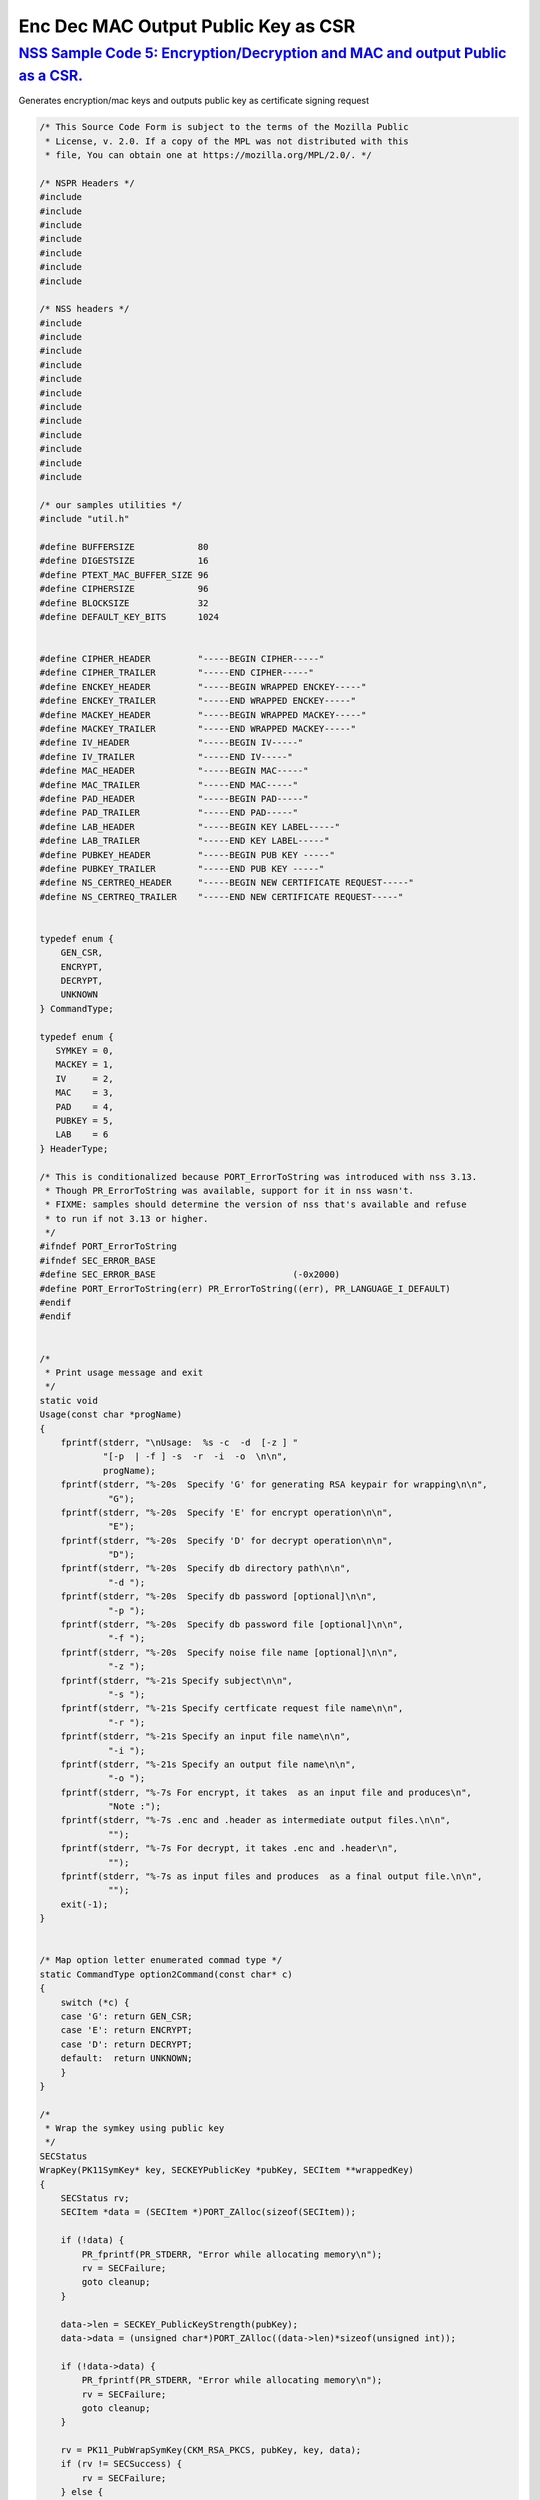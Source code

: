 .. _mozilla_projects_nss_nss_sample_code_enc_dec_mac_output_plblic_key_as_csr:

Enc Dec MAC Output Public Key as CSR
====================================

.. _nss_sample_code_5_encryptiondecryption_and_mac_and_output_public_as_a_csr.:

`NSS Sample Code 5: Encryption/Decryption and MAC and output Public as a CSR. <#nss_sample_code_5_encryptiondecryption_and_mac_and_output_public_as_a_csr.>`__
--------------------------------------------------------------------------------------------------------------------------------------------------------------

.. container::

   Generates encryption/mac keys and outputs public key as certificate signing request

   .. code:: c

      /* This Source Code Form is subject to the terms of the Mozilla Public
       * License, v. 2.0. If a copy of the MPL was not distributed with this
       * file, You can obtain one at https://mozilla.org/MPL/2.0/. */

      /* NSPR Headers */
      #include
      #include
      #include
      #include
      #include
      #include
      #include

      /* NSS headers */
      #include
      #include
      #include
      #include
      #include
      #include
      #include
      #include
      #include
      #include
      #include
      #include

      /* our samples utilities */
      #include "util.h"

      #define BUFFERSIZE            80
      #define DIGESTSIZE            16
      #define PTEXT_MAC_BUFFER_SIZE 96
      #define CIPHERSIZE            96
      #define BLOCKSIZE             32
      #define DEFAULT_KEY_BITS      1024


      #define CIPHER_HEADER         "-----BEGIN CIPHER-----"
      #define CIPHER_TRAILER        "-----END CIPHER-----"
      #define ENCKEY_HEADER         "-----BEGIN WRAPPED ENCKEY-----"
      #define ENCKEY_TRAILER        "-----END WRAPPED ENCKEY-----"
      #define MACKEY_HEADER         "-----BEGIN WRAPPED MACKEY-----"
      #define MACKEY_TRAILER        "-----END WRAPPED MACKEY-----"
      #define IV_HEADER             "-----BEGIN IV-----"
      #define IV_TRAILER            "-----END IV-----"
      #define MAC_HEADER            "-----BEGIN MAC-----"
      #define MAC_TRAILER           "-----END MAC-----"
      #define PAD_HEADER            "-----BEGIN PAD-----"
      #define PAD_TRAILER           "-----END PAD-----"
      #define LAB_HEADER            "-----BEGIN KEY LABEL-----"
      #define LAB_TRAILER           "-----END KEY LABEL-----"
      #define PUBKEY_HEADER         "-----BEGIN PUB KEY -----"
      #define PUBKEY_TRAILER        "-----END PUB KEY -----"
      #define NS_CERTREQ_HEADER     "-----BEGIN NEW CERTIFICATE REQUEST-----"
      #define NS_CERTREQ_TRAILER    "-----END NEW CERTIFICATE REQUEST-----"


      typedef enum {
          GEN_CSR,
          ENCRYPT,
          DECRYPT,
          UNKNOWN
      } CommandType;

      typedef enum {
         SYMKEY = 0,
         MACKEY = 1,
         IV     = 2,
         MAC    = 3,
         PAD    = 4,
         PUBKEY = 5,
         LAB    = 6
      } HeaderType;

      /* This is conditionalized because PORT_ErrorToString was introduced with nss 3.13.
       * Though PR_ErrorToString was available, support for it in nss wasn't.
       * FIXME: samples should determine the version of nss that's available and refuse
       * to run if not 3.13 or higher.
       */
      #ifndef PORT_ErrorToString
      #ifndef SEC_ERROR_BASE
      #define SEC_ERROR_BASE                          (-0x2000)
      #define PORT_ErrorToString(err) PR_ErrorToString((err), PR_LANGUAGE_I_DEFAULT)
      #endif
      #endif


      /*
       * Print usage message and exit
       */
      static void
      Usage(const char *progName)
      {
          fprintf(stderr, "\nUsage:  %s -c  -d  [-z ] "
                  "[-p  | -f ] -s  -r  -i  -o  \n\n",
                  progName);
          fprintf(stderr, "%-20s  Specify 'G' for generating RSA keypair for wrapping\n\n",
                   "G");
          fprintf(stderr, "%-20s  Specify 'E' for encrypt operation\n\n",
                   "E");
          fprintf(stderr, "%-20s  Specify 'D' for decrypt operation\n\n",
                   "D");
          fprintf(stderr, "%-20s  Specify db directory path\n\n",
                   "-d ");
          fprintf(stderr, "%-20s  Specify db password [optional]\n\n",
                   "-p ");
          fprintf(stderr, "%-20s  Specify db password file [optional]\n\n",
                   "-f ");
          fprintf(stderr, "%-20s  Specify noise file name [optional]\n\n",
                   "-z ");
          fprintf(stderr, "%-21s Specify subject\n\n",
                   "-s ");
          fprintf(stderr, "%-21s Specify certficate request file name\n\n",
                   "-r ");
          fprintf(stderr, "%-21s Specify an input file name\n\n",
                   "-i ");
          fprintf(stderr, "%-21s Specify an output file name\n\n",
                   "-o ");
          fprintf(stderr, "%-7s For encrypt, it takes  as an input file and produces\n",
                   "Note :");
          fprintf(stderr, "%-7s .enc and .header as intermediate output files.\n\n",
                   "");
          fprintf(stderr, "%-7s For decrypt, it takes .enc and .header\n",
                   "");
          fprintf(stderr, "%-7s as input files and produces  as a final output file.\n\n",
                   "");
          exit(-1);
      }


      /* Map option letter enumerated commad type */
      static CommandType option2Command(const char* c)
      {
          switch (*c) {
          case 'G': return GEN_CSR;
          case 'E': return ENCRYPT;
          case 'D': return DECRYPT;
          default:  return UNKNOWN;
          }
      }

      /*
       * Wrap the symkey using public key
       */
      SECStatus
      WrapKey(PK11SymKey* key, SECKEYPublicKey *pubKey, SECItem **wrappedKey)
      {
          SECStatus rv;
          SECItem *data = (SECItem *)PORT_ZAlloc(sizeof(SECItem));

          if (!data) {
              PR_fprintf(PR_STDERR, "Error while allocating memory\n");
              rv = SECFailure;
              goto cleanup;
          }

          data->len = SECKEY_PublicKeyStrength(pubKey);
          data->data = (unsigned char*)PORT_ZAlloc((data->len)*sizeof(unsigned int));

          if (!data->data) {
              PR_fprintf(PR_STDERR, "Error while allocating memory\n");
              rv = SECFailure;
              goto cleanup;
          }

          rv = PK11_PubWrapSymKey(CKM_RSA_PKCS, pubKey, key, data);
          if (rv != SECSuccess) {
              rv = SECFailure;
          } else {
              *wrappedKey = data;
              return SECSuccess;
          }

      cleanup:
          if (data) {
              SECITEM_FreeItem(data, PR_TRUE);
          }
          return rv;
      }

      /*
       * Generate a Symmetric Key
       */
      PK11SymKey *
      GenerateSYMKey(PK11SlotInfo  *slot, CK_MECHANISM_TYPE mechanism,
                     int keySize, SECItem *keyID, secuPWData *pwdata)
      {
          SECStatus      rv;
          PK11SymKey    *key;

          /* Generate the symmetric key */
          key = PK11_TokenKeyGen(slot, mechanism,
                  NULL, keySize, keyID, PR_FALSE, pwdata);

          if (!key) {
              PR_fprintf(PR_STDERR, "Symmetric Key Generation Failed \n");
          }

          return key;
      }

      /*
       * MacInit
       */
      SECStatus
      MacInit(PK11Context *ctx)
      {
          SECStatus rv = PK11_DigestBegin(ctx);
          if (rv != SECSuccess) {
              PR_fprintf(PR_STDERR, "Compute MAC Failed : PK11_DigestBegin()\n");
          }
          return rv;
      }

      /*
       * MacUpdate
       */
      SECStatus
      MacUpdate(PK11Context *ctx,
                unsigned char *msg, unsigned int msgLen)
      {
          SECStatus rv = PK11_DigestOp(ctx, msg, msgLen);
          if (rv != SECSuccess) {
              PR_fprintf(PR_STDERR, "Compute MAC Failed : DigestOp()\n");
          }
          return rv;
      }

      /*
       * Finalize MACing
       */
      SECStatus
      MacFinal(PK11Context *ctx,
               unsigned char *mac, unsigned int *macLen, unsigned int maxLen)
      {
          SECStatus rv = PK11_DigestFinal(ctx, mac, macLen, maxLen);
          if (rv != SECSuccess) {
              PR_fprintf(PR_STDERR, "Compute MAC Failed : PK11_DigestFinal()\n");
          }
          return SECSuccess;
      }

      /*
       * Compute Mac
       */
      SECStatus
      ComputeMac(PK11Context *ctxmac,
                 unsigned char *ptext, unsigned int ptextLen,
                 unsigned char *mac, unsigned int *macLen,
                 unsigned int maxLen)
      {
          SECStatus rv = MacInit(ctxmac);
          if (rv != SECSuccess) return rv;
          rv = MacUpdate(ctxmac, ptext, ptextLen);
          if (rv != SECSuccess) return rv;
          rv = MacFinal(ctxmac, mac, macLen, maxLen);
          return rv;
      }

      /*
       * WriteToHeaderFile
       */
      SECStatus
      WriteToHeaderFile(const char *buf, unsigned int len, HeaderType type,
                        PRFileDesc *outFile)
      {
          SECStatus      rv;
          const char    *header;
          const char    *trailer;

          switch (type) {
          case SYMKEY:
              header = ENCKEY_HEADER;
              trailer = ENCKEY_TRAILER;
              break;
          case MACKEY:
              header =  MACKEY_HEADER;
              trailer = MACKEY_TRAILER;
              break;
          case IV:
              header = IV_HEADER;
              trailer = IV_TRAILER;
              break;
          case MAC:
              header = MAC_HEADER;
              trailer = MAC_TRAILER;
              break;
          case PAD:
              header = PAD_HEADER;
              trailer = PAD_TRAILER;
              break;
          case PUBKEY:
              header = PUBKEY_HEADER;
              trailer = PUBKEY_TRAILER;
              break;
          case LAB:
              header = LAB_HEADER;
              trailer = LAB_TRAILER;
              PR_fprintf(outFile, "%s\n", header);
              PR_fprintf(outFile, "%s\n", buf);
              PR_fprintf(outFile, "%s\n\n", trailer);
              return SECSuccess;
              break;
              default:
              return SECFailure;
          }

          PR_fprintf(outFile, "%s\n", header);
          PrintAsAscii(outFile, buf, len);
          PR_fprintf(outFile, "%s\n\n", trailer);
          return SECSuccess;
      }

      /*
       * Initialize for encryption or decryption - common code
       */
      PK11Context *
      CryptInit(PK11SymKey *key,
                unsigned char *iv, unsigned int ivLen,
                CK_MECHANISM_TYPE type, CK_ATTRIBUTE_TYPE operation)
      {
          SECItem ivItem = { siBuffer, iv, ivLen };
          PK11Context *ctx = NULL;

          SECItem *secParam = PK11_ParamFromIV(type, &ivItem);
          if (secParam == NULL) {
              PR_fprintf(PR_STDERR, "Crypt Failed : secParam NULL\n");
              return NULL;
          }
          ctx = PK11_CreateContextBySymKey(type, operation, key, secParam);
          if (ctx == NULL) {
              PR_fprintf(PR_STDERR, "Crypt Failed : can't create a context\n");
              goto cleanup;

          }
      cleanup:
          if (secParam) {
              SECITEM_FreeItem(secParam, PR_TRUE);
          }
          return ctx;
      }

      /*
       * Common encryption and decryption code
       */
      SECStatus
      Crypt(PK11Context *ctx,
            unsigned char *out, unsigned int *outLen, unsigned int maxOut,
            unsigned char *in, unsigned int inLen)
      {
          SECStatus rv;

          rv = PK11_CipherOp(ctx, out, outLen, maxOut, in, inLen);
          if (rv != SECSuccess) {
              PR_fprintf(PR_STDERR, "Crypt Failed : PK11_CipherOp returned %d\n", rv);
              goto cleanup;
          }

      cleanup:
          if (rv != SECSuccess) {
              return rv;
          }
          return SECSuccess;
      }

      /*
       * Decrypt
       */
      SECStatus
      Decrypt(PK11Context *ctx,
              unsigned char *out, unsigned int *outLen, unsigned int maxout,
              unsigned char *in, unsigned int inLen)
      {
          return Crypt(ctx, out, outLen, maxout, in, inLen);
      }

      /*
       * Encrypt
       */
      SECStatus
      Encrypt(PK11Context* ctx,
              unsigned char *out, unsigned int *outLen, unsigned int maxout,
              unsigned char *in, unsigned int inLen)
      {
          return Crypt(ctx, out, outLen, maxout, in, inLen);
      }

      /*
       * EncryptInit
       */
      PK11Context *
      EncryptInit(PK11SymKey *ek, unsigned char *iv, unsigned int ivLen,
                  CK_MECHANISM_TYPE type)
      {
          return CryptInit(ek, iv, ivLen, type, CKA_ENCRYPT);
      }

      /*
       * DecryptInit
       */
      PK11Context *
      DecryptInit(PK11SymKey *dk, unsigned char *iv, unsigned int ivLen,
                  CK_MECHANISM_TYPE type)
      {
          return CryptInit(dk, iv, ivLen, type, CKA_DECRYPT);
      }

      /*
       * Read cryptographic parameters from the header file
       */
      SECStatus
      ReadFromHeaderFile(const char *fileName, HeaderType type,
                         SECItem *item, PRBool isHexData)
      {
          SECStatus      rv;
          SECItem        filedata;
          SECItem        outbuf;
          unsigned char *nonbody;
          unsigned char *body;
          char          *header;
          char          *trailer;
          PRFileDesc    *file = NULL;

          outbuf.type = siBuffer;
          file = PR_Open(fileName, PR_RDONLY, 0);
          if (!file) {
              PR_fprintf(PR_STDERR, "Failed to open %s\n", fileName);
              return SECFailure;
          }
          switch (type) {
          case PUBKEY:
              header = PUBKEY_HEADER;
              trailer = PUBKEY_TRAILER;
              break;
          case SYMKEY:
              header = ENCKEY_HEADER;
              trailer = ENCKEY_TRAILER;
              break;
          case MACKEY:
              header = MACKEY_HEADER;
              trailer = MACKEY_TRAILER;
              break;
          case IV:
              header = IV_HEADER;
              trailer = IV_TRAILER;
              break;
          case MAC:
              header = MAC_HEADER;
              trailer = MAC_TRAILER;
              break;
          case PAD:
              header = PAD_HEADER;
              trailer = PAD_TRAILER;
              break;
          case LAB:
              header = LAB_HEADER;
              trailer = LAB_TRAILER;
              break;
          default:
              PR_Close(file);
              return SECFailure;
          }

          rv = FileToItem(&filedata, file);
          nonbody = (char *)filedata.data;
          if (!nonbody) {
              PR_fprintf(PR_STDERR, "unable to read data from input file\n");
              rv = SECFailure;
              goto cleanup;
          }

          /* check for headers and trailers and remove them */
          char *trail = NULL;
          if ((body = strstr(nonbody, header)) != NULL) {
              char *trail = NULL;
              nonbody = body;
              body = PORT_Strchr(body, '\n');
              if (!body)
                  body = PORT_Strchr(nonbody, '\r'); /* maybe this is a MAC file */
              if (body)
                  trail = strstr(++body, trailer);
              if (trail != NULL) {
                  *trail = '\0';
              } else {
                  PR_fprintf(PR_STDERR,  "input has header but no trailer\n");
                  PORT_Free(filedata.data);
                  return SECFailure;
              }
          } else {
              /* headers didn't exist */
              body = nonbody;
              if (body) {
                  trail = strstr(++body, trailer);
                  if (trail != NULL) {
                      PR_fprintf(PR_STDERR,
                          "input has no header but has trailer\n");
                      PORT_Free(filedata.data);
                      return SECFailure;
                  }
              }
          }

      cleanup:
          PR_Close(file);
          ATOB_ConvertAsciiToItem(item, body);
          return SECSuccess;
      }

      /*
       * Generate the private key
       */
      SECKEYPrivateKey *
      GeneratePrivateKey(KeyType keytype, PK11SlotInfo *slot, int size,
                         int publicExponent, const char *noiseFileName,
                         SECKEYPublicKey **pubkeyp, const char *pqgFile,
                         secuPWData *pwdata)
      {
          CK_MECHANISM_TYPE  mechanism;
          SECOidTag          algtag;
          PK11RSAGenParams   rsaparams;
          void              *params;
          SECKEYPrivateKey  *privKey    = NULL;
          SECStatus          rv;
          unsigned char      randbuf[BLOCKSIZE + 1];

          rv = GenerateRandom(randbuf, BLOCKSIZE);
          if (rv != SECSuccess) {
              fprintf(stderr, "Error while generating the random numbers : %s\n",
                      PORT_ErrorToString(rv));
              goto cleanup;
          }
          PK11_RandomUpdate(randbuf, BLOCKSIZE);
          switch (keytype) {
              case rsaKey:
                  rsaparams.keySizeInBits = size;
                  rsaparams.pe            = publicExponent;
                  mechanism               = CKM_RSA_PKCS_KEY_PAIR_GEN;
                  algtag                  = SEC_OID_PKCS1_MD5_WITH_RSA_ENCRYPTION;
                  params                  = &rsaparams;
                  break;
              default:
                  goto cleanup;
          }
          fprintf(stderr, "\n\n");
          fprintf(stderr, "Generating key.  This may take a few moments...\n\n");
          privKey = PK11_GenerateKeyPair(slot, mechanism, params, pubkeyp,
                                             PR_TRUE /*isPerm*/, PR_TRUE /*isSensitive*/,
                                             pwdata);
      cleanup:
          return privKey;
      }

      /*
       * Extract the public key request from CSR
       */
      SECKEYPublicKey *
      ExtractPublicKeyFromCertRequest(const char *inFileName, PRBool ascii)
      {
          CERTSignedData signedData;
          SECItem reqDER;
          CERTCertificateRequest *certReq = NULL;
          SECStatus rv                    = SECSuccess;
          PRArenaPool *arena              = NULL;
          SECKEYPublicKey *publicKey      = NULL;

          arena = PORT_NewArena(DER_DEFAULT_CHUNKSIZE);
          if (arena == NULL) {
              rv = SECFailure;
              goto cleanup;
          }

          rv = ReadDERFromFile(&reqDER, inFileName, ascii);
          if (rv) {
              rv = SECFailure;
              goto cleanup;
          }
          certReq = (CERTCertificateRequest*) PORT_ArenaZAlloc
                     (arena, sizeof(CERTCertificateRequest));
          if (!certReq) {
              rv = SECFailure;
              goto cleanup;
          }
          certReq->arena = arena;

          /* Since cert request is a signed data, must decode to get the inner
             data
          */
          PORT_Memset(&signedData, 0, sizeof(signedData));
          rv = SEC_ASN1DecodeItem(arena, &signedData,
                                  SEC_ASN1_GET(CERT_SignedDataTemplate), &reqDER);
          if (rv) {
              rv = SECFailure;
              goto cleanup;
          }
          rv = SEC_ASN1DecodeItem(arena, certReq,
                                  SEC_ASN1_GET(CERT_CertificateRequestTemplate), &signedData.data);
          if (rv) {
              rv = SECFailure;
              goto cleanup;
          }
          rv = CERT_VerifySignedDataWithPublicKeyInfo(&signedData,
                      &certReq->subjectPublicKeyInfo, NULL /* wincx */);
          publicKey = SECKEY_ExtractPublicKey(&certReq->subjectPublicKeyInfo);

      cleanup:
          if (reqDER.data) {
              SECITEM_FreeItem(&reqDER, PR_FALSE);
          }
          if (arena) {
              PORT_FreeArena(arena, PR_FALSE);
          }
          return publicKey;
      }

      /*
       * Get the private key corresponding to public key
       */
      SECKEYPrivateKey *
      GetRSAPrivateKey(PK11SlotInfo    *slot,
                      secuPWData       *pwdata,
                      SECKEYPublicKey  *pubKey)
      {
          SECKEYPrivateKey         *privKey   = NULL;
          SECItem                  *cka_id;

          if (slot == NULL) {
              fprintf(stderr, "Empty Slot\n");
              goto cleanup;
          }
          if (PK11_Authenticate(slot, PR_TRUE, pwdata) != SECSuccess) {
              fprintf(stderr, "could not authenticate to token %s.",
                      PK11_GetTokenName(slot));
              goto cleanup;
          }
          cka_id  = &pubKey->u.rsa.modulus;
          cka_id  = PK11_MakeIDFromPubKey(cka_id);
          privKey = PK11_FindKeyByKeyID(slot, cka_id, pwdata);
      cleanup:
          return privKey;
      }

      /*
       *  Generate the certificate request with subject
       */
      static SECStatus
      CertReq(SECKEYPrivateKey *privk, SECKEYPublicKey *pubk, KeyType keyType,
              SECOidTag hashAlgTag, CERTName *subject, PRBool ascii,
              const char *certReqFileName)
      {
          CERTSubjectPublicKeyInfo *spki          = NULL;
          CERTCertificateRequest   *cr            = NULL;
          SECItem                  *encoding      = NULL;
          SECOidTag                 signAlgTag;
          SECItem                   result;
          SECStatus                 rv            = SECSuccess;
          PRInt32                   numBytes;
          void                     *extHandle;
          PRArenaPool              *arena         = NULL;
          PRFileDesc               *outFile       = NULL;

          /*  Open the certificate request file to write */
          outFile = PR_Open(certReqFileName, PR_CREATE_FILE | PR_RDWR | PR_TRUNCATE, 00660);
          if (!outFile) {
              PR_fprintf(PR_STDERR,
                         "unable to open \"%s\" for writing (%ld, %ld).\n",
                         certReqFileName, PR_GetError(), PR_GetOSError());
              goto cleanup;
          }
          /* Create info about public key */
          spki = SECKEY_CreateSubjectPublicKeyInfo(pubk);
          if (!spki) {
              PR_fprintf(PR_STDERR, "unable to create subject public key\n");
              rv = SECFailure;
              goto cleanup;
          }

          /* Generate certificate request */
          cr = CERT_CreateCertificateRequest(subject, spki, NULL);
          if (!cr) {
              PR_fprintf(PR_STDERR, "unable to make certificate request\n");
              rv = SECFailure;
              goto cleanup;
          }

          arena = PORT_NewArena(DER_DEFAULT_CHUNKSIZE);
          if (!arena) {
              fprintf(stderr, "out of memory");
              rv = SECFailure;
              goto cleanup;
          }

          extHandle = CERT_StartCertificateRequestAttributes(cr);
          if (extHandle == NULL) {
              PORT_FreeArena (arena, PR_FALSE);
              rv = SECFailure;
              goto cleanup;
          }

          CERT_FinishExtensions(extHandle);
          CERT_FinishCertificateRequestAttributes(cr);

          /* Der encode the request */
          encoding = SEC_ASN1EncodeItem(arena, NULL, cr,
                                        SEC_ASN1_GET(CERT_CertificateRequestTemplate));
          if (encoding == NULL) {
              PR_fprintf(PR_STDERR, "der encoding of request failed\n");
              rv = SECFailure;
              goto cleanup;
          }

          /* Sign the request */
          signAlgTag = SEC_GetSignatureAlgorithmOidTag(keyType, hashAlgTag);
          if (signAlgTag == SEC_OID_UNKNOWN) {
              PR_fprintf(PR_STDERR, "unknown Key or Hash type\n");
              rv = SECFailure;
              goto cleanup;
          }
          rv = SEC_DerSignData(arena, &result, encoding->data, encoding->len,
                               privk, signAlgTag);
          if (rv) {
              PR_fprintf(PR_STDERR, "signing of data failed\n");
              rv = SECFailure;
              goto cleanup;
          }

          /* Encode request in specified format */
          if (ascii) {
              char *obuf;
              char *name, *email, *org, *state, *country;
              SECItem *it;
              int total;

              it = &result;

              obuf = BTOA_ConvertItemToAscii(it);
              total = PL_strlen(obuf);

              name = CERT_GetCommonName(subject);
              if (!name) {
                  name = strdup("(not specified)");
              }

              email = CERT_GetCertEmailAddress(subject);
              if (!email)
                  email = strdup("(not specified)");

              org = CERT_GetOrgName(subject);
              if (!org)
                  org = strdup("(not specified)");

              state = CERT_GetStateName(subject);
              if (!state)
                  state = strdup("(not specified)");

              country = CERT_GetCountryName(subject);
              if (!country)
                  country = strdup("(not specified)");

              PR_fprintf(outFile,
                         "\nCertificate request generated by Netscape certutil\n");
              PR_fprintf(outFile, "Common Name: %s\n", name);
              PR_fprintf(outFile, "Email: %s\n", email);
              PR_fprintf(outFile, "Organization: %s\n", org);
              PR_fprintf(outFile, "State: %s\n", state);
              PR_fprintf(outFile, "Country: %s\n\n", country);

              PR_fprintf(outFile, "%s\n", NS_CERTREQ_HEADER);
              numBytes = PR_Write(outFile, obuf, total);
              if (numBytes != total) {
                  PR_fprintf(PR_STDERR, "write error\n");
                  return SECFailure;
              }
              PR_fprintf(outFile, "\n%s\n", NS_CERTREQ_TRAILER);
              if (obuf) {
                  PORT_Free(obuf);
              }
          } else {
              numBytes = PR_Write(outFile, result.data, result.len);
              if (numBytes != (int)result.len) {
                  PR_fprintf(PR_STDERR, "write error\n");
                  rv = SECFailure;
              goto cleanup;
              }
          }
      cleanup:
          if (spki) {
              SECKEY_DestroySubjectPublicKeyInfo(spki);
          }
          if (cr) {
              CERT_DestroyCertificateRequest (cr);
          }
          if (arena) {
              PORT_FreeArena(arena, PR_FALSE);
          }
          if (outFile) {
              PR_Close(outFile);
          }
          return rv;
      }

      /*
       * Mac and Encrypt the input file content
       */
      SECStatus
      EncryptAndMac(PRFileDesc *inFile,
                    PRFileDesc *headerFile,
                    PRFileDesc *encFile,
                    PK11SymKey *ek,
                    PK11SymKey *mk,
                    unsigned char *iv, unsigned int ivLen,
                    PRBool ascii)
      {
          SECStatus      rv;
          unsigned char  ptext[BLOCKSIZE];
          unsigned int   ptextLen;
          unsigned char  mac[DIGESTSIZE];
          unsigned int   macLen;
          unsigned int   nwritten;
          unsigned char  encbuf[BLOCKSIZE];
          unsigned int   encbufLen;
          SECItem        noParams = { siBuffer, NULL, 0 };
          PK11Context   *ctxmac = NULL;
          PK11Context   *ctxenc = NULL;
          unsigned int   pad[1];
          SECItem        padItem;
          unsigned int   paddingLength = 0;

          static unsigned int firstTime = 1;
          int j;

          ctxmac = PK11_CreateContextBySymKey(CKM_MD5_HMAC, CKA_SIGN, mk, &noParams);
          if (ctxmac == NULL) {
              PR_fprintf(PR_STDERR, "Can't create MAC context\n");
              rv = SECFailure;
              goto cleanup;
          }
          rv = MacInit(ctxmac);
          if (rv != SECSuccess) {
              goto cleanup;
          }

          ctxenc = EncryptInit(ek, iv, ivLen, CKM_AES_CBC);

          /* read a buffer of plaintext from input file */
          while ((ptextLen = PR_Read(inFile, ptext, sizeof(ptext))) > 0) {
              /* Encrypt using it using CBC, using previously created IV */
              if (ptextLen != BLOCKSIZE) {
                  paddingLength = BLOCKSIZE - ptextLen;
                  for ( j=0; j < paddingLength; j++) {
                      ptext[ptextLen+j] = (unsigned char)paddingLength;
                  }
                  ptextLen = BLOCKSIZE;
              }
              rv  = Encrypt(ctxenc,
                      encbuf, &encbufLen, sizeof(encbuf),
                      ptext, ptextLen);
              if (rv != SECSuccess) {
                  PR_fprintf(PR_STDERR, "Encrypt Failure\n");
                  goto cleanup;
              }

              /* save the last block of ciphertext as the next IV */
              iv = encbuf;
              ivLen = encbufLen;

              /* write the cipher text to intermediate file */
              nwritten = PR_Write(encFile, encbuf, encbufLen);
              /*PR_Assert(nwritten == encbufLen);*/

              rv = MacUpdate(ctxmac, ptext, ptextLen);
              if (rv != SECSuccess)
                  goto cleanup;
          }

          rv = MacFinal(ctxmac, mac, &macLen, DIGESTSIZE);
          if (rv != SECSuccess) {
              PR_fprintf(PR_STDERR, "MacFinal Failure\n");
              goto cleanup;
          }
          if (macLen == 0) {
              PR_fprintf(PR_STDERR, "Bad MAC length\n");
              rv = SECFailure;
              goto cleanup;
          }
          WriteToHeaderFile(mac, macLen, MAC, headerFile);
          if (rv != SECSuccess) {
              PR_fprintf(PR_STDERR, "Write MAC Failure\n");
              goto cleanup;
          }

          pad[0] = paddingLength;
          padItem.type = siBuffer;
          padItem.data = (unsigned char *)pad;
          padItem.len  = sizeof(pad[0]);

          WriteToHeaderFile(padItem.data, padItem.len, PAD, headerFile);
          if (rv != SECSuccess) {
              PR_fprintf(PR_STDERR, "Write PAD Failure\n");
              goto cleanup;
          }

          rv = SECSuccess;

      cleanup:
          if (ctxmac != NULL) {
              PK11_DestroyContext(ctxmac, PR_TRUE);
          }
          if (ctxenc != NULL) {
              PK11_DestroyContext(ctxenc, PR_TRUE);
          }

          return rv;
      }

      /*
       * Decrypt and Verify MAC
       */
      SECStatus
      DecryptAndVerifyMac(PRFileDesc *outFile,
          PRFileDesc *inFile, unsigned int inFileLength,
          SECItem *cItem, SECItem *macItem,
          PK11SymKey* ek, PK11SymKey* mk, SECItem *ivItem, SECItem *padItem)
      {
          SECStatus      rv;
          unsigned char  decbuf[64];
          unsigned int   decbufLen;

          unsigned char  ptext[BLOCKSIZE];
          unsigned int   ptextLen = 0;
          unsigned char  ctext[64];
          unsigned int   ctextLen;
          unsigned char  newmac[DIGESTSIZE];
          unsigned int   newmacLen                 = 0;
          unsigned int   newptextLen               = 0;
          unsigned int   count                     = 0;
          unsigned int   temp                      = 0;
          unsigned int   blockNumber               = 0;
          SECItem        noParams = { siBuffer, NULL, 0 };
          PK11Context   *ctxmac = NULL;
          PK11Context   *ctxenc = NULL;

          unsigned char iv[BLOCKSIZE];
          unsigned int ivLen = ivItem->len;
          unsigned int paddingLength;
          int j;

          memcpy(iv, ivItem->data, ivItem->len);
          paddingLength = (unsigned int)padItem->data[0];

          ctxmac = PK11_CreateContextBySymKey(CKM_MD5_HMAC, CKA_SIGN, mk, &noParams);
          if (ctxmac == NULL) {
              PR_fprintf(PR_STDERR, "Can't create MAC context\n");
              rv = SECFailure;
              goto cleanup;
          }

          rv = MacInit(ctxmac);
          if (rv != SECSuccess) goto cleanup;

          ctxenc = DecryptInit(ek, iv, ivLen, CKM_AES_CBC);

          while ((ctextLen = PR_Read(inFile, ctext, sizeof(ctext))) > 0) {

              count += ctextLen;

              /* decrypt cipher text buffer using CBC and IV */

              rv = Decrypt(ctxenc, decbuf, &decbufLen, sizeof(decbuf),
                           ctext, ctextLen);

              if (rv != SECSuccess) {
                  PR_fprintf(PR_STDERR, "Decrypt Failure\n");
                  goto cleanup;
              }

              if (decbufLen == 0) break;

              rv = MacUpdate(ctxmac, decbuf, decbufLen);
              if (rv != SECSuccess) { goto cleanup; }
              if (count == inFileLength) {
                  decbufLen = decbufLen-paddingLength;
              }

              /* write the plain text to out file */
              temp = PR_Write(outFile, decbuf, decbufLen);
              if (temp != decbufLen) {
                  PR_fprintf(PR_STDERR, "write error\n");
                  rv = SECFailure;
                  break;
              }

              blockNumber++;
          }

          if (rv != SECSuccess) { goto cleanup; }

          rv = MacFinal(ctxmac, newmac, &newmacLen, sizeof(newmac));
          if (rv != SECSuccess) { goto cleanup; }

          if (PORT_Memcmp(macItem->data, newmac, newmacLen) == 0) {
              rv = SECSuccess;
          } else {
              PR_fprintf(PR_STDERR, "Check MAC : Failure\n");
              PR_fprintf(PR_STDERR, "Extracted : ");
              PrintAsAscii(PR_STDERR, macItem->data, macItem->len);
              PR_fprintf(PR_STDERR, "Computed  : ");
              PrintAsAscii(PR_STDERR, newmac, newmacLen);
              rv = SECFailure;
          }
      cleanup:
          if (ctxmac) {
              PK11_DestroyContext(ctxmac, PR_TRUE);
          }
          if (ctxenc) {
              PK11_DestroyContext(ctxenc, PR_TRUE);
          }

          return rv;
      }

      /*
       * Open intermediate file, read in IV, wrapped encryption key,
       * wrapped MAC key, MAC, PAD and public key from header file
       */
      SECStatus
      GetDataFromHeader(const char *headerFileName,
                        SECItem *ivItem,
                        SECItem *wrappedEncKeyItem,
                        SECItem *wrappedMacKeyItem,
                        SECItem *macItem,
                        SECItem *padItem,
                        SECKEYPublicKey **pubKey)
      {
          SECStatus rv = SECSuccess;
          CERTSubjectPublicKeyInfo *keyInfo = NULL;
          SECItem pubKeyData;

          /* Read in the IV into item from the header file */
          rv = ReadFromHeaderFile(headerFileName, IV, ivItem, PR_TRUE);
          if (rv != SECSuccess) {
              PR_fprintf(PR_STDERR, "Could not retrieve IV from cipher file\n");
              goto cleanup;
          }

          rv = ReadFromHeaderFile(headerFileName, SYMKEY, wrappedEncKeyItem, PR_TRUE);
          if (rv != SECSuccess) {
              PR_fprintf(PR_STDERR,
              "Could not retrieve wrapped AES key from header file\n");
              goto cleanup;
          }
          /* Read in the MAC key into item from the header file */
          rv = ReadFromHeaderFile(headerFileName, MACKEY, wrappedMacKeyItem, PR_TRUE);
          if (rv != SECSuccess) {
              PR_fprintf(PR_STDERR,
              "Could not retrieve wrapped MAC key from header file\n");
              goto cleanup;
          }

          /* Get the public key from header file */
          rv = ReadFromHeaderFile(headerFileName, PUBKEY, &pubKeyData, PR_TRUE);
          if (rv != SECSuccess) {
              PR_fprintf(PR_STDERR,
              "Could not retrieve public key from header file\n");
              goto cleanup;
          }
          keyInfo    = SECKEY_DecodeDERSubjectPublicKeyInfo(&pubKeyData);
          if (!keyInfo) {
              PR_fprintf(PR_STDERR, "Could not decode public key\n");
              rv = SECFailure;
              goto cleanup;
          }
          *pubKey = SECKEY_ExtractPublicKey(keyInfo);
          if (*pubKey == NULL) {
              PR_fprintf(PR_STDERR, "Error while getting RSA public key\n");
              rv = SECFailure;
              goto cleanup;
          }
          /* Read in the Mac into item from the header file */
          rv = ReadFromHeaderFile(headerFileName, MAC, macItem, PR_TRUE);
          if (rv != SECSuccess) {
              PR_fprintf(PR_STDERR,
              "Could not retrieve MAC from cipher file\n");
              goto cleanup;
          }
          if (macItem->data == NULL) {
              PR_fprintf(PR_STDERR, "MAC has NULL data\n");
              rv = SECFailure;
              goto cleanup;
          }
          if (macItem->len == 0) {
              PR_fprintf(PR_STDERR, "MAC has data has 0 length\n");
              rv = SECFailure;
              goto cleanup;
          }

          /* Read in the PAD into item from the header file */
          rv = ReadFromHeaderFile(headerFileName, PAD, padItem, PR_TRUE);
          if (rv != SECSuccess) {
              PR_fprintf(PR_STDERR,
              "Could not retrieve PAD detail from header file\n");
              goto cleanup;
          }

      cleanup:
          return rv;
      }


      /*
       * DecryptFile
       */
      SECStatus
      DecryptFile(PK11SlotInfo *slot,
                   const char   *outFileName,
                   const char   *headerFileName,
                   char         *encryptedFileName,
                   secuPWData   *pwdata,
                   PRBool       ascii)
      {
          /*
           * The DB is open read only and we have authenticated to it
           * open input file, read in header, get IV and wrapped keys and
           * public key
           * Unwrap the wrapped keys
           * loop until EOF(input):
           *     read a buffer of ciphertext from input file,
           *     Save last block of ciphertext
           *     decrypt ciphertext buffer using CBC and IV,
           *     compute and check MAC, then remove MAC from plaintext
           *     replace IV with saved last block of ciphertext
           *     write the plain text to output file
           * close files
           * report success
           */

          SECStatus           rv;
          SECItem             ivItem;
          SECItem             wrappedEncKeyItem;
          SECItem             wrappedMacKeyItem;
          SECItem             cipherItem;
          SECItem             macItem;
          SECItem             padItem;
          SECKEYPublicKey    *pubKey              = NULL;
          PK11SymKey         *encKey              = NULL;
          PK11SymKey         *macKey              = NULL;
          SECKEYPrivateKey   *privKey             = NULL;
          PRFileDesc         *outFile             = NULL;
          PRFileDesc         *inFile              = NULL;
          unsigned int       inFileLength         = 0;

          /* open intermediate file, read in header, get IV, public key and
           * CKA_IDs of two keys from it
           */
          rv = GetDataFromHeader(headerFileName,
                                 &ivItem,
                                 &wrappedEncKeyItem,
                                 &wrappedMacKeyItem,
                                 &macItem,
                                 &padItem,
                                 &pubKey);
          if (rv != SECSuccess) {
              goto cleanup;
          }

          /* find private key from the DB token using public key */
          privKey = GetRSAPrivateKey(slot, pwdata, pubKey);
          if (privKey == NULL) {
              PR_fprintf(PR_STDERR, "Can't find private key\n");
              rv = SECFailure;
              goto cleanup;
          }

          encKey = PK11_PubUnwrapSymKey(privKey, &wrappedEncKeyItem,
                                        CKM_AES_CBC, CKA_ENCRYPT, 0);
          if (encKey == NULL) {
              PR_fprintf(PR_STDERR, "Can't unwrap the encryption key\n");
              rv = SECFailure;
              goto cleanup;
          }

          /* CKM_MD5_HMAC or CKM_EXTRACT_KEY_FROM_KEY */
          macKey = PK11_PubUnwrapSymKey(privKey, &wrappedMacKeyItem,
                                        CKM_MD5_HMAC, CKA_SIGN, 160/8);
          if (macKey == NULL) {
              PR_fprintf(PR_STDERR, "Can't unwrap the Mac key\n");
              rv = SECFailure;
              goto cleanup;
          }

          /*  Open the input file.  */
          inFile = PR_Open(encryptedFileName, PR_RDONLY , 0);
          if (!inFile) {
              PR_fprintf(PR_STDERR,
                         "Unable to open \"%s\" for writing.\n",
                         encryptedFileName);
              return SECFailure;
          }
          /*  Open the output file.  */
          outFile = PR_Open(outFileName,
                            PR_CREATE_FILE | PR_TRUNCATE | PR_RDWR , 00660);
          if (!outFile) {
              PR_fprintf(PR_STDERR,
                         "Unable to open \"%s\" for writing.\n",
                         outFileName);
              return SECFailure;
          }
          inFileLength = FileSize(encryptedFileName);

          if (rv == SECSuccess) {
              /* Decrypt and Remove Mac */
              rv = DecryptAndVerifyMac(outFile, inFile, inFileLength,
                      &cipherItem, &macItem, encKey, macKey, &ivItem, &padItem);
              if (rv != SECSuccess) {
                  PR_fprintf(PR_STDERR, "Failed while decrypting and removing MAC\n");
              }
          }

      cleanup:
          if (encKey) {
              PK11_FreeSymKey(encKey);
          }
          if (macKey) {
              PK11_FreeSymKey(macKey);
          }
          if (privKey) {
              SECKEY_DestroyPrivateKey(privKey);
          }
          if (pubKey) {
              SECKEY_DestroyPublicKey(pubKey);
          }
          return rv;
      }

      /*
       * EncryptFile
       */
      SECStatus
      EncryptFile(PK11SlotInfo *slot,
                   const char   *inFileName,
                   const char   *certReqFileName,
                   const char   *headerFileName,
                   const char   *encryptedFileName,
                   const char   *noiseFileName,
                   secuPWData   *pwdata,
                   PRBool       ascii)
      {
          /*
           * The DB is open for read/write and we have authenticated to it.
           * Read public key from certificate request
           * generate a symmetric AES key as a session object.
           * generate a second key to use for MACing, also a session object.
           * generate a random value to use as IV for AES CBC
           * open an input file and an output file,
           * Wrap the symmetric and MAC keys using public key
           * write a header to the output that identifies the two wrapped keys
           * and public key
           * loop until EOF(input)
           *    read a buffer of plaintext from input file,
           *    MAC it, append the MAC to the plaintext
           *    encrypt it using CBC, using previously created IV,
           *    store the last block of ciphertext as the new IV,
           *    write the cipher text to intermediate file
           *    close files
           *    report success
           */
          SECStatus           rv;
          SECKEYPublicKey    *pubKey        = NULL;
          SECItem            *pubKeyData    = NULL;
          PRFileDesc         *inFile        = NULL;
          PRFileDesc         *headerFile    = NULL;
          PRFileDesc         *encFile       = NULL;

          unsigned char      *encKeyId = (unsigned char *) "Encrypt Key";
          unsigned char      *macKeyId = (unsigned char *) "MAC Key";
          SECItem encKeyID = { siAsciiString, encKeyId, PL_strlen(encKeyId) };
          SECItem macKeyID = { siAsciiString, macKeyId, PL_strlen(macKeyId) };

          unsigned char       iv[BLOCKSIZE];
          SECItem             ivItem;
          PK11SymKey         *encKey        = NULL;
          PK11SymKey         *macKey        = NULL;
          SECItem            *wrappedEncKey = NULL;
          SECItem            *wrappedMacKey = NULL;
          unsigned char       c;

          pubKey = ExtractPublicKeyFromCertRequest(certReqFileName, ascii);
          if (pubKey == NULL) {
              PR_fprintf(PR_STDERR, "Error while getting RSA public key\n");
              rv = SECFailure;
              goto cleanup;
          }
          /* generate a symmetric AES key as a token object. */
          encKey = GenerateSYMKey(slot, CKM_AES_KEY_GEN, 128/8, &encKeyID, pwdata);
          if (encKey == NULL) {
              PR_fprintf(PR_STDERR, "GenerateSYMKey for AES returned NULL.\n");
              rv = SECFailure;
              goto cleanup;
          }

          /* generate a second key to use for MACing, also a token object. */
          macKey = GenerateSYMKey(slot, CKM_GENERIC_SECRET_KEY_GEN, 160/8, &macKeyID, pwdata);
          if (macKey == NULL) {
              PR_fprintf(PR_STDERR, "GenerateSYMKey for MACing returned NULL.\n");
              rv = SECFailure;
              goto cleanup;
          }

          /* Wrap encrypt key */
          rv = WrapKey(encKey, pubKey, &wrappedEncKey);
          if (rv != SECSuccess) {
              PR_fprintf(PR_STDERR, "Error while wrapping encrypt key\n");
              goto cleanup;
          }

          /* Wrap Mac key */
          rv = WrapKey(macKey, pubKey, &wrappedMacKey);
          if (rv != SECSuccess) {
              PR_fprintf(PR_STDERR, "Error while wrapping Mac key\n");
              goto cleanup;
          }

          if (noiseFileName) {
              rv = SeedFromNoiseFile(noiseFileName);
              if (rv != SECSuccess) {
                  PORT_SetError(PR_END_OF_FILE_ERROR);
                  return SECFailure;
              }
              rv = PK11_GenerateRandom(iv, BLOCKSIZE);
              if (rv != SECSuccess) {
                  goto cleanup;
              }

          } else {
              /* generate a random value to use as IV for AES CBC */
              GenerateRandom(iv, BLOCKSIZE);
          }

          headerFile = PR_Open(headerFileName,
                               PR_CREATE_FILE | PR_TRUNCATE | PR_RDWR, 00660);
          if (!headerFile) {
              PR_fprintf(PR_STDERR,
                         "Unable to open \"%s\" for writing.\n",
                         headerFileName);
              return SECFailure;
          }
          encFile = PR_Open(encryptedFileName,
                            PR_CREATE_FILE | PR_TRUNCATE | PR_RDWR, 00660);
          if (!encFile) {
              PR_fprintf(PR_STDERR,
                         "Unable to open \"%s\" for writing.\n",
                         encryptedFileName);
              return SECFailure;
          }
          /* write to a header file the IV and the CKA_IDs
           * identifying the two keys
           */
          ivItem.type = siBuffer;
          ivItem.data = iv;
          ivItem.len = BLOCKSIZE;

          rv = WriteToHeaderFile(iv, BLOCKSIZE, IV, headerFile);
          if (rv != SECSuccess) {
              PR_fprintf(PR_STDERR, "Error writing IV to cipher file - %s\n",
                         headerFileName);
              goto cleanup;
          }

          rv = WriteToHeaderFile(wrappedEncKey->data, wrappedEncKey->len, SYMKEY, headerFile);
          if (rv != SECSuccess) {
              PR_fprintf(PR_STDERR, "Error writing wrapped AES key to cipher file - %s\n",
              encryptedFileName);
              goto cleanup;
          }
          rv = WriteToHeaderFile(wrappedMacKey->data, wrappedMacKey->len, MACKEY, headerFile);
          if (rv != SECSuccess) {
              PR_fprintf(PR_STDERR, "Error writing wrapped MAC key to cipher file - %s\n",
                         headerFileName);
              goto cleanup;
          }

          pubKeyData = SECKEY_EncodeDERSubjectPublicKeyInfo(pubKey);
          rv = WriteToHeaderFile(pubKeyData->data, pubKeyData->len, PUBKEY, headerFile);
          if (rv != SECSuccess) {
              PR_fprintf(PR_STDERR, "Error writing wrapped AES key to cipher file - %s\n",
                         headerFileName);
              goto cleanup;
          }

          /*  Open the input file.  */
          inFile = PR_Open(inFileName, PR_RDONLY, 0);
          if (!inFile) {
              PR_fprintf(PR_STDERR, "Unable to open \"%s\" for reading.\n",
                         inFileName);
              return SECFailure;
          }

          /* Macing and Encryption */
          if (rv == SECSuccess) {
              rv = EncryptAndMac(inFile, headerFile, encFile,
                      encKey, macKey, ivItem.data, ivItem.len, ascii);
              if (rv != SECSuccess) {
                  PR_fprintf(PR_STDERR, "Failed : Macing and Encryption\n");
                  goto cleanup;
              }
          }

      cleanup:
          if (inFile) {
              PR_Close(inFile);
          }
          if (headerFile) {
              PR_Close(headerFile);
          }
          if (encFile) {
              PR_Close(encFile);
          }
          if (encKey) {
              PK11_FreeSymKey(encKey);
          }
          if (macKey) {
              PK11_FreeSymKey(macKey);
          }
          if (wrappedEncKey) {
              SECITEM_FreeItem(wrappedEncKey, PR_TRUE);
          }
          if (wrappedMacKey) {
              SECITEM_FreeItem(wrappedMacKey, PR_TRUE);
          }
          if (pubKey) {
              SECKEY_DestroyPublicKey(pubKey);
          }
          if (pubKeyData) {
              SECITEM_FreeItem(pubKeyData, PR_TRUE);
          }
          return rv;
      }

      /*
       * Create certificate request with subject
       */
      SECStatus CreateCertificateRequest(PK11SlotInfo *slot,
                                         const char   *dbdir,
                                         secuPWData   *pwdata,
                                         CERTName     *subject,
                                         const char   *certReqFileName,
                                         PRBool       ascii)
      {
          SECStatus rv;
          SECKEYPrivateKey    *privkey         = NULL;
          SECKEYPublicKey     *pubkey          = NULL;
          KeyType             keytype          = rsaKey;
          int                 keysize          = DEFAULT_KEY_BITS;
          int                 publicExponent   = 0x010001;
          SECOidTag           hashAlgTag       = SEC_OID_UNKNOWN;

          privkey = GeneratePrivateKey(keytype, slot, keysize,
                                       publicExponent, NULL,
                                       &pubkey, NULL, pwdata);
          if (privkey == NULL) {
              PR_fprintf(PR_STDERR, "unable to generate key(s)\n");
              rv = SECFailure;
              goto cleanup;
          }
          privkey->wincx = pwdata;
          PORT_Assert(pubkey != NULL);

          rv = CertReq(privkey, pubkey, keytype, hashAlgTag, subject,
                       ascii, certReqFileName);

          if (rv != SECSuccess) {
              PR_fprintf(PR_STDERR, "Failed to create Certificate Request\n");
          }
      cleanup:
          if (privkey) {
              SECKEY_DestroyPrivateKey(privkey);
          }
          if (pubkey) {
              SECKEY_DestroyPublicKey(pubkey);
          }
          return rv;
      }

      /*
       * This example illustrates basic encryption/decryption and MACing
       * Generates the RSA key pair as token object and outputs public key as cert request.
       * Generates the encryption/mac keys as session objects.
       * Encrypts/MACs the input file using encryption keys and outputs the encrypted
       * contents into intermediate header file.
       * Extracts the public key from cert request file and Wraps the encryption keys using
       * RSA public key and outputs wrapped keys and public key into intermediate header file.
       * Reads the intermediate headerfile for wrapped keys,RSA public key and encrypted
       * contents and decrypts into output file.
       *
       * How this sample is different from sample 4 ?
       *
       * 1. Generate same keys as sample 4, outputs public key as cert request.
       * 2. Like sample 4, except that it reads in public key from cert request file instead
       *    of looking it up by label name, and writes public key into header instead of a
       *    label name. Rest is the same.
       * 3. Like sample 4, except that it reads in RSA public key, and then finds matching
       *    private key (by key ID).  Rest is the same.
       */
      int
      main(int argc, char **argv)
      {
          SECStatus           rv;
          SECStatus           rvShutdown;
          PLOptState          *optstate;
          PLOptStatus         status;
          char                headerFileName[50];
          char                encryptedFileName[50];
          PK11SlotInfo        *slot                = NULL;
          PRBool              ascii                = PR_FALSE;
          CommandType         cmd                  = UNKNOWN;
          PRFileDesc          *inFile              = NULL;
          PRFileDesc          *outFile             = NULL;
          char                *subjectStr          = NULL;
          CERTName            *subject             = NULL;
          const char          *dbdir               = NULL;
          const char          *inFileName          = NULL;
          const char          *outFileName         = NULL;
          const char          *certReqFileName     = NULL;
          const char          *noiseFileName       = NULL;
          secuPWData          pwdata               = { PW_NONE, 0 };

          char * progName = strrchr(argv[0], '/');
          progName = progName ? progName + 1 : argv[0];

          /* Parse command line arguments */
          optstate = PL_CreateOptState(argc, argv, "c:d:i:o:f:p:z:a:s:r:");
          while ((status = PL_GetNextOpt(optstate)) == PL_OPT_OK) {
              switch (optstate->option) {
              case 'a':
                  ascii = PR_TRUE;
                  break;
              case 'c':
                  cmd = option2Command(optstate->value);
                  break;
              case 'd':
                  dbdir = strdup(optstate->value);
                  break;
              case 'f':
                  pwdata.source = PW_FROMFILE;
                  pwdata.data = strdup(optstate->value);
                  break;
              case 'p':
                  pwdata.source = PW_PLAINTEXT;
                  pwdata.data = strdup(optstate->value);
                  break;
              case 'i':
                  inFileName = strdup(optstate->value);
                  break;
              case 'o':
                  outFileName = strdup(optstate->value);
                  break;
              case 'r':
                  certReqFileName = strdup(optstate->value);
                  break;
              case 's':
                  subjectStr  = strdup(optstate->value);
                  subject     = CERT_AsciiToName(subjectStr);
                  break;
              case 'z':
                  noiseFileName = strdup(optstate->value);
                  break;
              default:
                  Usage(progName);
                  break;
              }
          }
          PL_DestroyOptState(optstate);

          if (cmd == UNKNOWN || !dbdir) {
              Usage(progName);
          }

          /* For intermediate header file, choose filename as inputfile name
             with extension ".header" */
          strcpy(headerFileName, progName);
          strcat(headerFileName, ".header");

          /* For intermediate encrypted file, choose filename as inputfile name
             with extension ".enc" */
          strcpy(encryptedFileName, progName);
          strcat(encryptedFileName, ".enc");
          PR_Init(PR_USER_THREAD, PR_PRIORITY_NORMAL, 0);

          /* Open DB for read/write and authenticate to it. */
          rv = NSS_InitReadWrite(dbdir);
          if (rv != SECSuccess) {
              PR_fprintf(PR_STDERR, "NSS_InitReadWrite Failed\n");
              goto cleanup;
          }

          PK11_SetPasswordFunc(GetModulePassword);
          slot = PK11_GetInternalKeySlot();
          rv = PK11_Authenticate(slot, PR_TRUE, &pwdata);
          if (rv != SECSuccess) {
               PR_fprintf(PR_STDERR, "Could not authenticate to token %s.\n",
                          PK11_GetTokenName(slot));
               goto cleanup;
          }

          switch (cmd) {
          case GEN_CSR:

              /* Validate command for Generate CSR */
              if (!certReqFileName || !subject) {
                  Usage(progName);
              }
              /*
               * Generate the cert request and save it
               * in a file so public key can be retrieved later to wrap the symmetric key
               */
              rv = CreateCertificateRequest(slot, dbdir, &pwdata, subject, certReqFileName, ascii);
              if (rv != SECSuccess) {
                  PR_fprintf(PR_STDERR, "Create Certificate Request: Failed\n");
                  goto cleanup;
              }
              break;
          case ENCRYPT:
              /* Validate command for Encrypt */
              if (!certReqFileName && !inFileName) {
                  Usage(progName);
              }

              /*
               * Read cert request from a file and extract public key
               * Generates an AES encryption key, session object
               * Generates a MAC key, session object
               * Wraps each of those keys with RSA public key
               * Write wrapped keys and public key into intermediate header file
               * Encryption and MACing loop
               * Destroy session keys
               * Close files
               */
              rv = EncryptFile(slot, inFileName, certReqFileName,
                               headerFileName, encryptedFileName,
                               noiseFileName, &pwdata, ascii);
              if (rv != SECSuccess) {
                  PR_fprintf(PR_STDERR, "EncryptFile : Failed\n");
                  return SECFailure;
              }
              break;
          case DECRYPT:
              /* Validate command for Decrypt */
              if (!inFileName && !outFileName) {
                  Usage(progName);
              }
              /*
               * Reads intermediate header including public key and wrapped keys
               * Finds RSA private key corresponding to the public key
               * unwraps two keys, creating session key objects
               * Decryption and MAC checking loop to write to output file
               * Destroy session keys
               * CLose files
               */
              rv = DecryptFile(slot,
                        outFileName, headerFileName,
                        encryptedFileName, &pwdata, ascii);
              if (rv != SECSuccess) {
                  PR_fprintf(PR_STDERR, "DecryptFile : Failed\n");
                  return SECFailure;
              }
              break;
          }

      cleanup:
          if (slot) {
              PK11_FreeSlot(slot);
          }
          rvShutdown = NSS_Shutdown();
          if (rvShutdown != SECSuccess) {
              PR_fprintf(PR_STDERR, "Failed : NSS_Shutdown()\n");
              rv = SECFailure;
          }
          PR_Cleanup();

          return rv;
      }